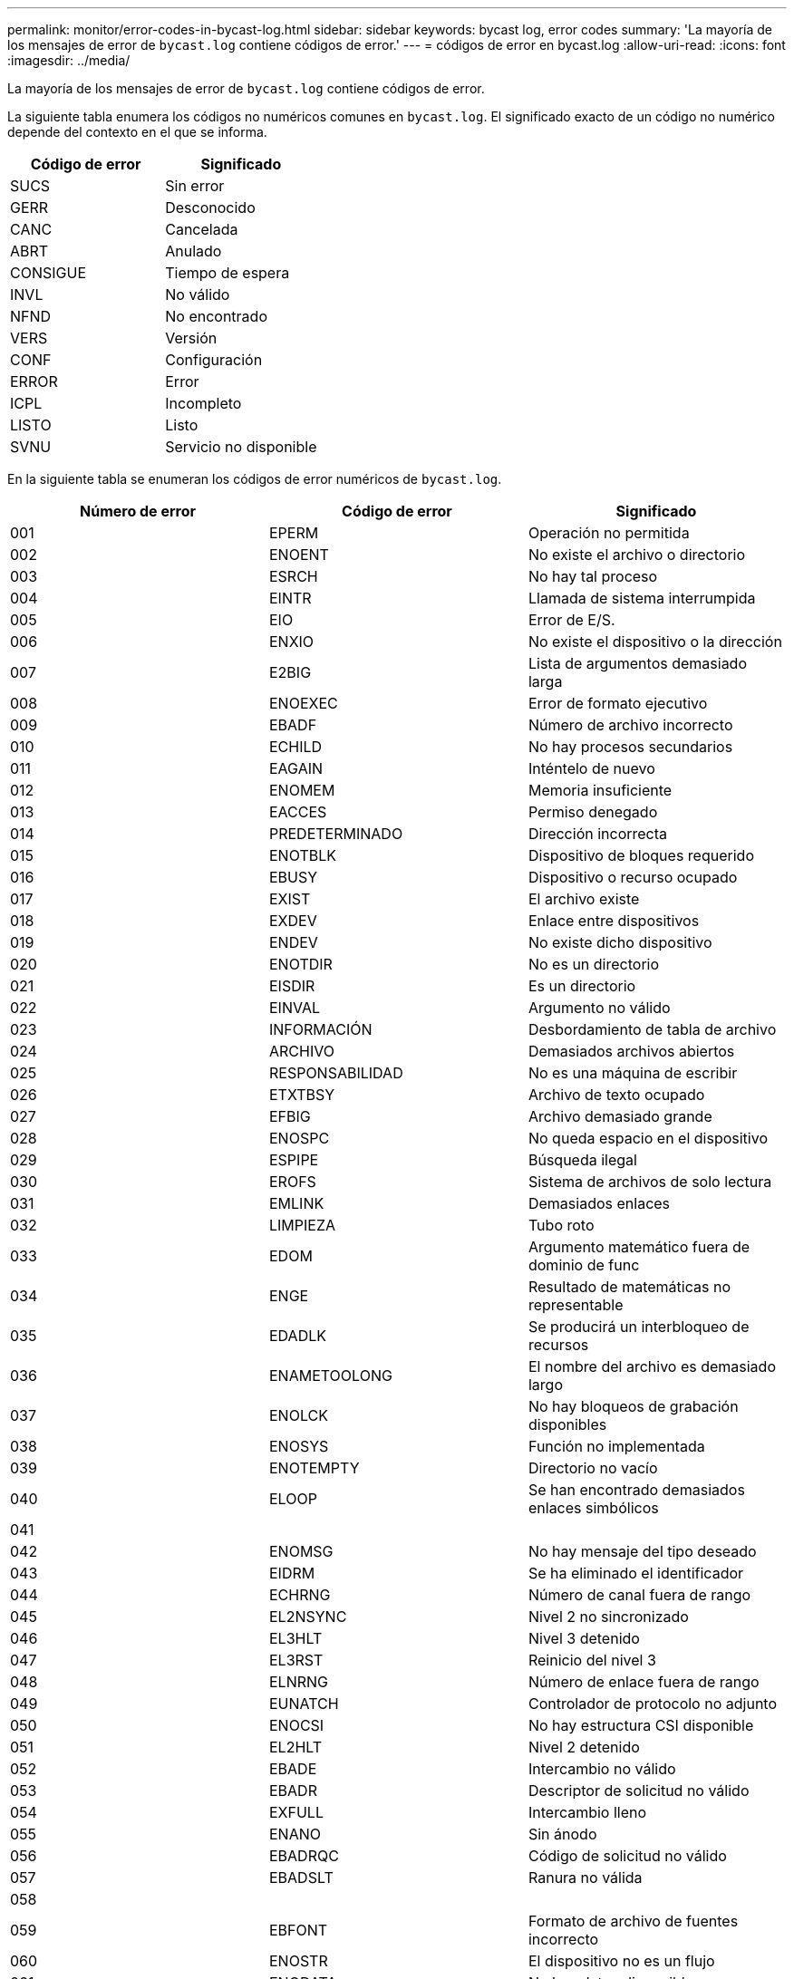 ---
permalink: monitor/error-codes-in-bycast-log.html 
sidebar: sidebar 
keywords: bycast log, error codes 
summary: 'La mayoría de los mensajes de error de `bycast.log` contiene códigos de error.' 
---
= códigos de error en bycast.log
:allow-uri-read: 
:icons: font
:imagesdir: ../media/


[role="lead"]
La mayoría de los mensajes de error de `bycast.log` contiene códigos de error.

La siguiente tabla enumera los códigos no numéricos comunes en `bycast.log`. El significado exacto de un código no numérico depende del contexto en el que se informa.

|===
| Código de error | Significado 


 a| 
SUCS
 a| 
Sin error



 a| 
GERR
 a| 
Desconocido



 a| 
CANC
 a| 
Cancelada



 a| 
ABRT
 a| 
Anulado



 a| 
CONSIGUE
 a| 
Tiempo de espera



 a| 
INVL
 a| 
No válido



 a| 
NFND
 a| 
No encontrado



 a| 
VERS
 a| 
Versión



 a| 
CONF
 a| 
Configuración



 a| 
ERROR
 a| 
Error



 a| 
ICPL
 a| 
Incompleto



 a| 
LISTO
 a| 
Listo



 a| 
SVNU
 a| 
Servicio no disponible

|===
En la siguiente tabla se enumeran los códigos de error numéricos de `bycast.log`.

|===
| Número de error | Código de error | Significado 


 a| 
001
 a| 
EPERM
 a| 
Operación no permitida



 a| 
002
 a| 
ENOENT
 a| 
No existe el archivo o directorio



 a| 
003
 a| 
ESRCH
 a| 
No hay tal proceso



 a| 
004
 a| 
EINTR
 a| 
Llamada de sistema interrumpida



 a| 
005
 a| 
EIO
 a| 
Error de E/S.



 a| 
006
 a| 
ENXIO
 a| 
No existe el dispositivo o la dirección



 a| 
007
 a| 
E2BIG
 a| 
Lista de argumentos demasiado larga



 a| 
008
 a| 
ENOEXEC
 a| 
Error de formato ejecutivo



 a| 
009
 a| 
EBADF
 a| 
Número de archivo incorrecto



 a| 
010
 a| 
ECHILD
 a| 
No hay procesos secundarios



 a| 
011
 a| 
EAGAIN
 a| 
Inténtelo de nuevo



 a| 
012
 a| 
ENOMEM
 a| 
Memoria insuficiente



 a| 
013
 a| 
EACCES
 a| 
Permiso denegado



 a| 
014
 a| 
PREDETERMINADO
 a| 
Dirección incorrecta



 a| 
015
 a| 
ENOTBLK
 a| 
Dispositivo de bloques requerido



 a| 
016
 a| 
EBUSY
 a| 
Dispositivo o recurso ocupado



 a| 
017
 a| 
EXIST
 a| 
El archivo existe



 a| 
018
 a| 
EXDEV
 a| 
Enlace entre dispositivos



 a| 
019
 a| 
ENDEV
 a| 
No existe dicho dispositivo



 a| 
020
 a| 
ENOTDIR
 a| 
No es un directorio



 a| 
021
 a| 
EISDIR
 a| 
Es un directorio



 a| 
022
 a| 
EINVAL
 a| 
Argumento no válido



 a| 
023
 a| 
INFORMACIÓN
 a| 
Desbordamiento de tabla de archivo



 a| 
024
 a| 
ARCHIVO
 a| 
Demasiados archivos abiertos



 a| 
025
 a| 
RESPONSABILIDAD
 a| 
No es una máquina de escribir



 a| 
026
 a| 
ETXTBSY
 a| 
Archivo de texto ocupado



 a| 
027
 a| 
EFBIG
 a| 
Archivo demasiado grande



 a| 
028
 a| 
ENOSPC
 a| 
No queda espacio en el dispositivo



 a| 
029
 a| 
ESPIPE
 a| 
Búsqueda ilegal



 a| 
030
 a| 
EROFS
 a| 
Sistema de archivos de solo lectura



 a| 
031
 a| 
EMLINK
 a| 
Demasiados enlaces



 a| 
032
 a| 
LIMPIEZA
 a| 
Tubo roto



 a| 
033
 a| 
EDOM
 a| 
Argumento matemático fuera de dominio de func



 a| 
034
 a| 
ENGE
 a| 
Resultado de matemáticas no representable



 a| 
035
 a| 
EDADLK
 a| 
Se producirá un interbloqueo de recursos



 a| 
036
 a| 
ENAMETOOLONG
 a| 
El nombre del archivo es demasiado largo



 a| 
037
 a| 
ENOLCK
 a| 
No hay bloqueos de grabación disponibles



 a| 
038
 a| 
ENOSYS
 a| 
Función no implementada



 a| 
039
 a| 
ENOTEMPTY
 a| 
Directorio no vacío



 a| 
040
 a| 
ELOOP
 a| 
Se han encontrado demasiados enlaces simbólicos



 a| 
041
 a| 
 a| 



 a| 
042
 a| 
ENOMSG
 a| 
No hay mensaje del tipo deseado



 a| 
043
 a| 
EIDRM
 a| 
Se ha eliminado el identificador



 a| 
044
 a| 
ECHRNG
 a| 
Número de canal fuera de rango



 a| 
045
 a| 
EL2NSYNC
 a| 
Nivel 2 no sincronizado



 a| 
046
 a| 
EL3HLT
 a| 
Nivel 3 detenido



 a| 
047
 a| 
EL3RST
 a| 
Reinicio del nivel 3



 a| 
048
 a| 
ELNRNG
 a| 
Número de enlace fuera de rango



 a| 
049
 a| 
EUNATCH
 a| 
Controlador de protocolo no adjunto



 a| 
050
 a| 
ENOCSI
 a| 
No hay estructura CSI disponible



 a| 
051
 a| 
EL2HLT
 a| 
Nivel 2 detenido



 a| 
052
 a| 
EBADE
 a| 
Intercambio no válido



 a| 
053
 a| 
EBADR
 a| 
Descriptor de solicitud no válido



 a| 
054
 a| 
EXFULL
 a| 
Intercambio lleno



 a| 
055
 a| 
ENANO
 a| 
Sin ánodo



 a| 
056
 a| 
EBADRQC
 a| 
Código de solicitud no válido



 a| 
057
 a| 
EBADSLT
 a| 
Ranura no válida



 a| 
058
 a| 
 a| 



 a| 
059
 a| 
EBFONT
 a| 
Formato de archivo de fuentes incorrecto



 a| 
060
 a| 
ENOSTR
 a| 
El dispositivo no es un flujo



 a| 
061
 a| 
ENODATA
 a| 
No hay datos disponibles



 a| 
062
 a| 
ETIME
 a| 
El temporizador ha caducado



 a| 
063
 a| 
ENOSR
 a| 
Recursos de fuera de flujo



 a| 
064
 a| 
ENONET
 a| 
El equipo no está en la red



 a| 
065
 a| 
OPKG
 a| 
Paquete no instalado



 a| 
066
 a| 
EREMOTE
 a| 
El objeto es remoto



 a| 
067
 a| 
ENELINK
 a| 
El enlace se ha cortado



 a| 
068
 a| 
EADV
 a| 
Error en la Publicidad



 a| 
069
 a| 
ESRMNT
 a| 
Error de Srmount



 a| 
070
 a| 
ECOMM
 a| 
Error de comunicación al enviar



 a| 
071
 a| 
EPROTO
 a| 
Error de protocolo



 a| 
072
 a| 
EMULTIHOP
 a| 
Intento de multisalto



 a| 
073
 a| 
EDOTDOT
 a| 
Error específico de RFS



 a| 
074
 a| 
EBADMSG
 a| 
No es un mensaje de datos



 a| 
075
 a| 
EOVERFLOW
 a| 
Valor demasiado grande para el tipo de datos definido



 a| 
076
 a| 
ENOTUNIQ
 a| 
El nombre no es único en la red



 a| 
077
 a| 
EBADFD
 a| 
Descriptor de archivo en estado incorrecto



 a| 
078
 a| 
EREMCHG
 a| 
Se cambió la dirección remota



 a| 
079
 a| 
ELIBACC
 a| 
No se puede acceder a una biblioteca compartida necesaria



 a| 
080
 a| 
ELIBBAD
 a| 
Acceso a una biblioteca compartida dañada



 a| 
081
 a| 
ELIBSCN
 a| 



 a| 
082
 a| 
ELIBMAX
 a| 
Intentando vincular demasiadas bibliotecas compartidas



 a| 
083
 a| 
ELIBEXEC
 a| 
No se puede ejecutar una biblioteca compartida directamente



 a| 
084
 a| 
EILSEQ
 a| 
Secuencia de bytes no válida



 a| 
085
 a| 
ERESTART
 a| 
Debe reiniciarse la llamada del sistema interrumpida



 a| 
086
 a| 
ESTRPIPE
 a| 
Error de canalización de flujos



 a| 
087
 a| 
EUSERS
 a| 
Demasiados usuarios



 a| 
088
 a| 
ENOTSOCK
 a| 
Funcionamiento del conector hembra en el enchufe no hembra



 a| 
089
 a| 
EDESTADDRREQ
 a| 
Dirección de destino requerida



 a| 
090
 a| 
EMSGSIZE
 a| 
Mensaje demasiado largo



 a| 
091
 a| 
EPROTORTOLPE
 a| 
Protocolo tipo incorrecto para socket



 a| 
092
 a| 
ENOTOPT
 a| 
Protocolo no disponible



 a| 
093
 a| 
EPROTONOSUPPORT
 a| 
No se admite el protocolo



 a| 
094
 a| 
ESOCKTNOSUPPORT
 a| 
Tipo de socket no admitido



 a| 
095
 a| 
OPNOTSUPP
 a| 
Operación no admitida en el extremo de transporte



 a| 
096
 a| 
EPFNOSTUPPORT
 a| 
No se admite la familia de protocolos



 a| 
097
 a| 
AFNOSTUPPORT
 a| 
Familia de direcciones no compatible con el protocolo



 a| 
098
 a| 
EADDRINUSE
 a| 
La dirección ya está en uso



 a| 
099
 a| 
EADDRNOTAVAIL
 a| 
No se puede asignar la dirección solicitada



 a| 
100
 a| 
ENETDOWN
 a| 
La red está inactiva



 a| 
101
 a| 
NETUNREACH
 a| 
La red es inaccesible



 a| 
102
 a| 
ENETTRESET
 a| 
Red se ha perdido la conexión debido al restablecimiento



 a| 
103
 a| 
ECONNABORTED
 a| 
El software provocó la interrupción de la conexión



 a| 
104
 a| 
ECONNRESET
 a| 
La conexión se restablece por el interlocutor



 a| 
105
 a| 
ENOBUFS
 a| 
No hay espacio de búfer disponible



 a| 
106
 a| 
EISCONN
 a| 
El extremo de transporte ya está conectado



 a| 
107
 a| 
ENOTCONN
 a| 
El extremo de transporte no está conectado



 a| 
108
 a| 
ESHUTDOWN
 a| 
No se puede enviar después de cerrar el punto final de transporte



 a| 
109
 a| 
ETOMANYREFS
 a| 
Demasiadas referencias: No se puede empalmar



 a| 
110
 a| 
ETIMEDOUT
 a| 
Tiempo de espera de conexión agotado



 a| 
111
 a| 
ECONNREFUSED
 a| 
Conexión rechazada



 a| 
112
 a| 
EHOSTDOWN
 a| 
El host está inactivo



 a| 
113
 a| 
EHOSTUNREACH
 a| 
No hay ruta al host



 a| 
114
 a| 
EALREADY
 a| 
Operación ya en curso



 a| 
115
 a| 
EINPROGRESS
 a| 
Operación ahora en curso



 a| 
116
 a| 
 a| 



 a| 
117
 a| 
EUCLEAN
 a| 
La estructura necesita limpieza



 a| 
118
 a| 
ENOTNAM
 a| 
No es un archivo de tipo con nombre XENIX



 a| 
119
 a| 
ENAVAIL
 a| 
No hay semáforos en XENIX disponibles



 a| 
120
 a| 
EISNAM
 a| 
Es un archivo de tipo con nombre



 a| 
121
 a| 
EREMOTEIO
 a| 
Error de E/S remota



 a| 
122
 a| 
EDQUOT
 a| 
Se superó la cuota



 a| 
123
 a| 
ENOMIUM
 a| 
No se ha encontrado ningún medio



 a| 
124
 a| 
EMEDIUMTYPE
 a| 
Tipo de medio incorrecto



 a| 
125
 a| 
ECANCELED
 a| 
Operación cancelada



 a| 
126
 a| 
ENOKEY
 a| 
Llave requerida no disponible



 a| 
127
 a| 
EKEYEXPIRED
 a| 
La clave ha caducado



 a| 
128
 a| 
EKEYREVOKED
 a| 
La llave se ha revocado



 a| 
129
 a| 
EKEYREJECTED
 a| 
El servicio técnico ha rechazado la clave



 a| 
130
 a| 
EOWNERDEAD
 a| 
Para los mutex robustos: El dueño murió



 a| 
131
 a| 
ENOPTECOMERABLE
 a| 
Para los mutex robustos: El Estado no es recuperable

|===